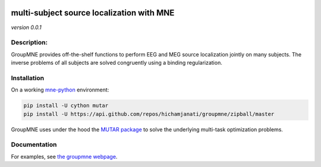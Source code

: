 
|Travis|_ |AppVeyor|_ |Codecov|_

.. |Travis| image:: https://travis-ci.com/hichamjanati/groupmne.svg?branch=master
.. _Travis: https://travis-ci.com/hichamjanati/groupmne

.. |AppVeyor| image:: https://ci.appveyor.com/api/projects/status/l7g6vywwwuyha49l?svg=true
.. _AppVeyor: https://ci.appveyor.com/project/hichamjanati/groupmne

.. |Codecov| image:: https://codecov.io/gh/hichamjanati/groupmne/branch/master/graph/badge.svg
.. _Codecov: https://codecov.io/gh/hichamjanati/groupmne


multi-subject source localization with MNE
==========================================

*version 0.0.1*

Description:
------------

GroupMNE provides off-the-shelf functions to perform EEG and MEG source
localization jointly on many subjects. The inverse problems of all subjects are
solved congruently using a binding regularization.


Installation
------------

On a working `mne-python <https://mne.tools/stable/install/mne_python.html#installing-python>`_ environment:

.. code-block:: bash

    pip install -U cython mutar
    pip install -U https://api.github.com/repos/hichamjanati/groupmne/zipball/master


GroupMNE uses under the hood the `MUTAR package <https://hichamjanati.github.io/mutar/>`_
to solve the underlying multi-task optimization problems.

Documentation
-------------

For examples, see `the groupmne webpage <https://hichamjanati.github.io/groupmne/>`_.
